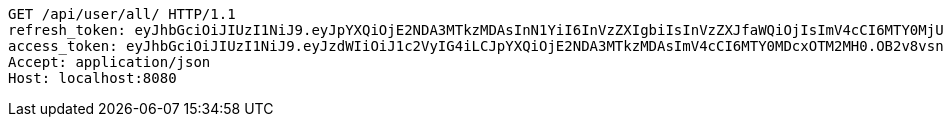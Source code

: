 [source,http,options="nowrap"]
----
GET /api/user/all/ HTTP/1.1
refresh_token: eyJhbGciOiJIUzI1NiJ9.eyJpYXQiOjE2NDA3MTkzMDAsInN1YiI6InVzZXIgbiIsInVzZXJfaWQiOjIsImV4cCI6MTY0MjUzMzcwMH0.2fHKyPDsDYbBJk1kN34bwIY7FTd0huopWmMhZnw0pzk
access_token: eyJhbGciOiJIUzI1NiJ9.eyJzdWIiOiJ1c2VyIG4iLCJpYXQiOjE2NDA3MTkzMDAsImV4cCI6MTY0MDcxOTM2MH0.OB2v8vsnS4pU3iTfsbgxFWSsz3ymvI7TT4ZIhE4HPFY
Accept: application/json
Host: localhost:8080

----